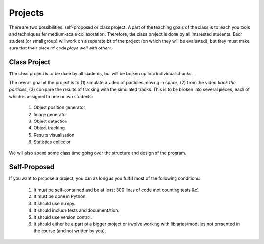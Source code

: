 ===============
Projects
===============

There are two possibilities: self-proposed or class project. A part of the teaching goals of the class is to teach you tools and techniques for medium-scale collaboration. Therefore, the class project is done by all interested students. Each student (or small group) will work on a separate bit of the project (on which they will be evaluated), but they must make sure that their piece of code *plays well with others*.

Class Project
--------------

The class project is to be done by all students, but will be broken up into individual chunks.

The overall goal of the project is to (1) simulate a video of particles moving in space, (2) from the video *track the particles*, (3) compare the results of tracking with the simulated tracks. This is to be broken into several pieces, each of which is assigned to one or two students:

    1. Object position generator
    2. Image generator
    3. Object detection
    4. Object tracking
    5. Results visualisation
    6. Statistics collector

We will also spend some class time going over the structure and design of the program.

Self-Proposed
---------------

If you want to propose a project, you can as long as you fulfill most of the following conditions:

    1. It must be self-contained and be at least 300 lines of code (not counting tests &c).
    2. It must be done in Python.
    3. It should use numpy.
    4. It should include tests and documentation.
    5. It should use version control.
    6. It should either be a part of a bigger project or involve working with libraries/modules not presented in the course (and not written by you).


